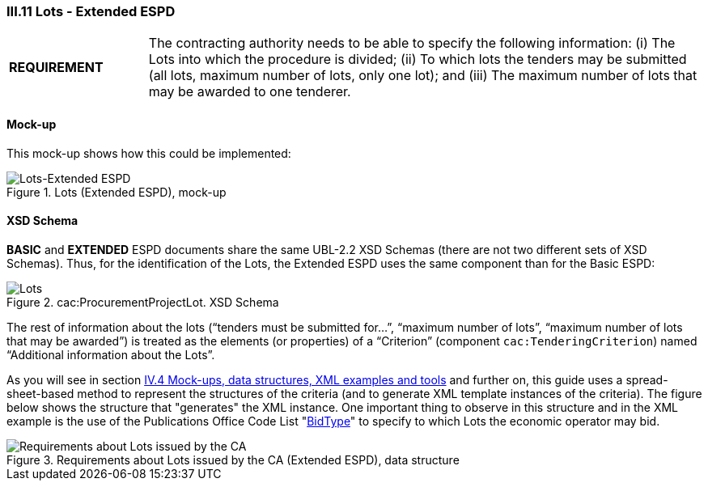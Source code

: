 
=== III.11 Lots - Extended ESPD

[cols="<1,<4"]
|===
|*REQUIREMENT*
|The contracting authority needs to be able to specify the following information: (i) The Lots into which the procedure is divided; (ii) To which lots the tenders may be submitted (all lots, maximum number of lots, only one lot); and (iii) The maximum number of lots that may be awarded to one tenderer.
|===
 
==== Mock-up
This mock-up shows how this could be implemented:

.Lots (Extended ESPD), mock-up
image::Lots-Extended.png[Lots-Extended ESPD, alt="Lots-Extended ESPD", align="center"]

==== XSD Schema
*BASIC* and *EXTENDED* ESPD documents share the same UBL-2.2 XSD Schemas (there are not two different sets of XSD Schemas). Thus, for the identification of the Lots, the Extended ESPD uses the same component than for the Basic ESPD:

.cac:ProcurementProjectLot. XSD Schema
image::ProcurementProjectLot.png[Lots, alt="Lots", align="center"]

The rest of information about the lots (“tenders must be submitted for…”, “maximum number of lots”, “maximum number of lots that may be awarded”) is treated as the elements (or properties) of a “Criterion” (component `cac:TenderingCriterion`) named “Additional information about the Lots”.  

As you will see in section link:#iv-4-mock-ups-data-structures-xml-examples-and-tools[IV.4 Mock-ups, data structures, XML examples and tools] and further on, this guide uses a spread-sheet-based method to represent the structures of the criteria (and to generate XML template instances of the criteria). The figure below shows the structure that "generates" the XML instance. One important thing to observe in this structure and in the XML example is the use of the Publications Office Code List "link:https://github.com/ESPD/ESPD-EDM/tree/2.1.1/docs/src/main/asciidoc/dist/cl/ods/ESPD-CodeLists-V2.1.1.ods[BidType]" to specify to which Lots the economic operator may bid.

.Requirements about Lots issued by the CA (Extended ESPD), data structure
image::Extended_OTHER-CA-Lots.png[Requirements about Lots issued by the CA, alt="Requirements about Lots issued by the CA", align="center"]




 

